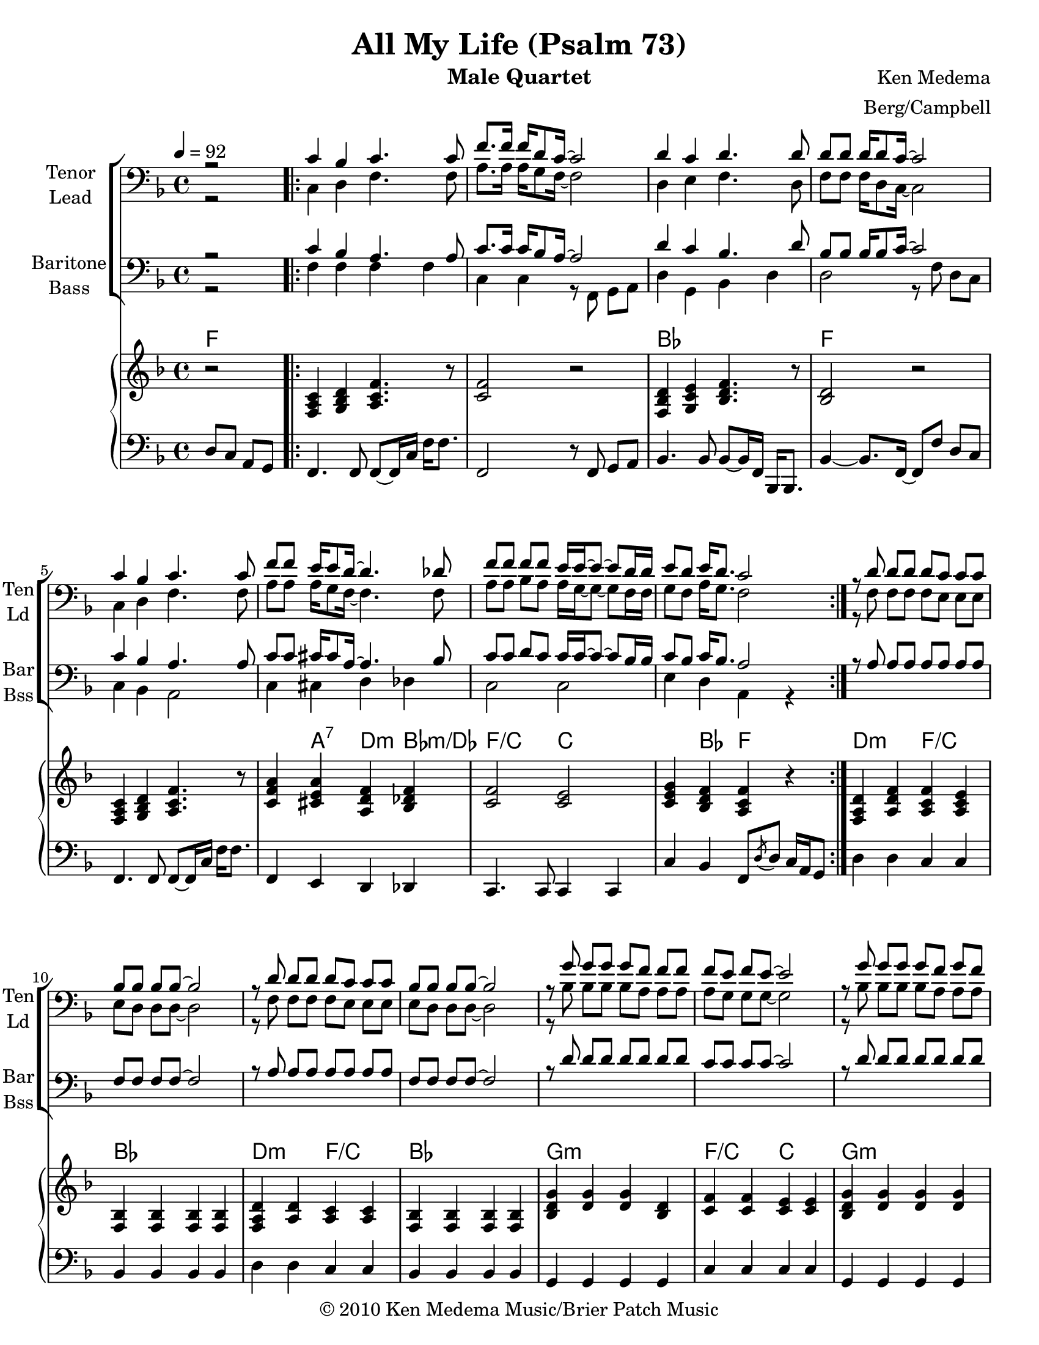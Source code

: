 \version "2.17.15"
\language "english"

\header {
  title = "All My Life (Psalm 73)"
  instrument = "Male Quartet"
  composer = "Ken Medema"
  arranger = "Berg/Campbell"
  copyright =\markup { \char ##x00A9 2010 Ken Medema Music/Brier Patch Music }
  tagline = "Engraved with Lilypond"
}

\paper {
  #(set-paper-size "letter")
}

dropLyrics =
{
  \override LyricText #'extra-offset = #'(0 . -4)
  \override LyricHyphen #'extra-offset = #'(0 . -4)
  \override LyricExtender #'extra-offset = #'(0 . -4)
}

raiseLyrics =
{
  \revert LyricText #'extra-offset
  \revert LyricHyphen #'extra-offset
  \revert LyricExtender #'extra-offset
}

rehearsalMidi = #
(define-music-function
 (parser location name midiInstrument lyrics) (string? string? ly:music?)
 #{
   \unfoldRepeats
   <<
     \new Staff = "tenor" \new Voice = "tenor" { s1*0\f \tenor }
     \new Staff = "lead" \new Voice = "lead" { s1*0\f \lead }
     \new Staff = "bari" \new Voice = "bari" { s1*0\f \bari }
     \new Staff = "bass" \new Voice = "bass" { s1*0\f \bass }
     \context Staff = $name {
       \set Score.midiMinimumVolume = #0.6
       \set Score.midiMaximumVolume = #0.8
       \set Score.tempoWholesPerMinute = #(ly:make-moment 92 2)
       \set Staff.midiMinimumVolume = #0.8
       \set Staff.midiMaximumVolume = #1.0
       \set Staff.midiInstrument = $midiInstrument
     }
     \new Lyrics \with {
       alignBelowContext = $name
     } \lyricsto $name $lyrics
   >>
 #})


global = {
  \key f \major
  \time 4/4
  \tempo 4=92
  \accidentalStyle voice
  %  set to beaming in eigths for vocal style
  \set Score.markFormatter = #format-mark-box-alphabet
  \set Timing.beamExceptions = #'()
  \set Timing.baseMoment = #(ly:make-moment 1/4)
  \set Timing.beatStructure = #'(1 1 1 1)
}
%{ Notes
   
   Add piano
   transpose f -> aflat
   add bass
%}

tenor =  
\relative c' {
  \global
  \partial 2 r2
  \repeat volta 4 {
    c4 bf c4. c8 f8. [f16] f16 [d8 c16] ~c2 d4 c d4. d8 |
    d d d16 d8 c16 ~c2 c4 bf c4. c8 f f e16 e8 d16 ~d4. df8 |
    f8 [f] f f e16 e ~e8 ~e8 d16 d e8 d e16 d8. c2 |
  }
  r8 d d [d] d [c] c c bf bf bf bf ~bf2  |
  r8 d d d d c c c bf bf bf bf ~bf2 |
  r8 g' g g g f f f f e f e ~e2 |
  r8 g g g g f g f f e d e ~e2 |
  r8 a a a a g f e d d d d ~d2 |
  r8 a' a a a g f e d d d d ~d2 |
  r8 bf' bf bf bf a bf a f e e e ~e2 |
  r8 bf' bf bf bf a bf a f e e e ~e2 |
  r2 r4 c4 f2. e4 f2. f4 f4. e8 e2 r2 r4 c d2. c4 |
  d2. e4 c1 r2 r4 c f2. e4 f2. f4 f4. e8 e2 r2 r4 c d2. c4 d2. e4 |
  c1 R1 c4 bf c4. c8 f f f16 d8 c16 ~c2 |
  d4 c d4. d8 d d d16 d8 c16 ~c2 |
  c4 bf c4. c8 |
  f8 f e16 e8 d16 ~d4. df8 f f f f e16 e ~e8 ~e d16 ~d e4 d e4. d8 c1~ c 
}
lead =  
\relative c {
  \global
  \partial 2 r2
  \repeat volta 4 {
    c4 d f4. f8 a8. [a16] a16 [g8 f16] ~f2 |
    d4 e f4. d8 f f f16 d8 c16 ~c2 |
    c4 d f4. f8 a a a16 g8 f16 ~f4. f8 |
    a8 [a] bf [a] a16 g16 ~g8 ~g8 f16 f g8 f a16 g8. f2 |
  }
  r8 f8 f [f] f e e e e d d d ~d2  |
  r8 f8 f f f e e e e d d d ~d2 |
  r8 bf' bf bf bf a a a a g g g ~g2 |
  r8 bf bf bf bf a a a a g g g ~g2 |
  r8 c c c c bf a g g f f f ~f2 |
  r8 c' c c c bf a g g f f f ~f2 |
  r8 d' d d d c c a a g g g ~g2 |
  r8 d' d d d c c a a g g g ~g2 |
  %27
  r2 r4 c, a'2. g4 bf2. a4 a4. g8 g2 r2 r4 f4 g2. f4 |
  a2. g4 f1 r2 r4 c4 a'2. g4 bf2. a4 a4. g8 g2 r2 r4 f g2. f4 a2. g4 |
  f1 R1 c4 d f4. f8 a a a16 g8 f16 ~f2 d4 e f4. d8 f f f16 d8 c16 ~c2 |
  c4 d f4. f8 a a a16 g8 f16 ~f4. f8 |
  a8 a bf a a16 g ~g8 ~g f16 ~f g4 f a4. g8 f1~ f 
  
  
}
bari = 
\relative c' {
  \global
  % Music follows here.
  \partial 2 r2
  \repeat volta 4 {
    c4 bf a4. a8 c8. [c16] c16 [bf8 a16] ~a2 d4 c bf4. d8 |
    bf bf bf16 bf8 c16 ~c2 c4 bf a4. a8 c c cs16 cs8 a16 ~a4. bf8 |
    c8c d c c16 c ~c8 ~c8 bf16 bf c8 bf c16 bf8. a2 |
  }
  r8 a a a a a a a f f f f ~f2  |
  r8 a a a a a a a f f f f ~f2 |
  r8 d' d d d d d d c c c c ~c2 |
  r8 d d d d d d d c c c c ~c2 |
  r8 e e e e d c bf a a a a ~a2 |
  r8 e' e e e d c bf a a a a ~a2 |
  r8 f' f f f f f f c c c c ~c2 |
  r8 f f f f f f f c c c c ~c2 |
  r2 r4 c c2. c4 d2. c4 c4. c8 c2 |
  r2 r4 a bf2. a4 bf2. c4 a1 |
  r2 r4 c c2. c4 d2. c4 c4. c8 c2 |
  r2 r4 a bf2. a4 bf2. c4 a1 R1 |
  c4 bf a4. a8 c c c16 bf8 a16 ~a2 d4 c bf4. d8 bf bf bf16 bf8 c16 ~c2 |
  c4 bf a4. a8 c c cs16 cs8 a16 ~a4. bf8 |
  c c d c c16 c ~c8 ~c bf16 ~bf c4 bf c4. bf8 a1~ a |
  \bar "|."
}

bass =   
\relative c {
  \global
  \partial 2 r2
  \repeat volta 4 {
    f4 f f f c c r8 f, g a
    d4 g, bf d d2 r8 f8 d8 c  |
    c4 bf a2 c4 cs d df c2 c e4 d a r4
  }
}
verseOne = \lyricmode {
  % Lyrics follow here.
  \set stanza = #"1."
  All my life I've sung a jeal -- ous song.
  All my life I've sung a jeal -- ous song.
  All my life I've sung a jeal -- ous song.
  The ev -- il peo -- ple flour -- ish and the good folks suf -- fer wrong.
}
verseTwo = \lyricmode {
  \set stanza = #"2."
  All my life I've walked the way of God.
  All my life I've walked the way of God.
  All my life I've walked the way of God,
  But walk -- ing got me no -- where and I thought it nev -- er would.
}
verseThree = \lyricmode {
  \set stanza = #"3."
  All my life I've watched the wick -- ed rule.
  All my life I've watched the wick -- ed rule.
  All my life I've watched the wick -- ed rule.
  They look down on the god -- ly and they call us sil -- ly fools.
}
verseFour = \lyricmode {
  \set stanza = #"4."
  All my life I've tried to rea -- son why.
  All my life I've tried to rea -- son why.
  All my life I've tried to rea -- son why.
  I could not find the ans -- wers and I lost the will to try.
}
finale = \lyricmode {
  \dropLyrics
  Un -- til I came in -- to your  \raiseLyrics pres -- ence, O God,
  My eyes were o -- pened and my vis -- ion was clear.
  The life I en -- vied is a cas -- tle of sand,
  Fall -- ing to noth -- ing when a strong wind comes near.
  A dream that on -- ly keeps its pow'r in the night,
  That fades and leaves us at the first light of day.
  My life turned up -- side down and now I can see,
  There is a treas -- ure that will not fade a -- way.
  You draw me near to you, O God.
  You hold me in your hand.
  You treat me as an hon -- oured one.
  With your be -- loved I stand.
  Now my song is al -- to -- geth -- er new.
  Now my song is al -- to -- geth -- er new.
  Now my song is al -- to -- geth -- er new.
  For God has changed my vi -- sion as on -- ly God could do.
}

harmonies = \chordmode {
  \repeat volta 4 {
  f1 f f2 bf bf2 f f1 f2 f4 a4:7 d:m bf:m/df f2/c c2 c4 bf f2 }
d2:m f/c bf1 d2:m f/c bf1 
g1:m f2/c c g1:m f2/c c 
a1:m d:m a:m d2:m f/c 
bf1 f8/c c2.. bf2 f2/a f8/c c2.. c2:4 c
f2. c4/f bf2./f f4 f4./c c2.. r2. f4/a
bf2.:6 f4/a bf2.:maj7 c4 f1 bf2./f a4
f2. c4/f bf2./f f4 f4./c c2.. r2. f4/a
bf2.:6 f4/a bf2.:maj7 c4 f1 bf2./f a4
f4 bf/f f bf/f f bf/f f2
bf4 

}
right = 
\relative c' {
  \global
  \autoBeamOn
  \partial 2 r2
  \repeat volta 4 {
    <c a f>4 <d bf g> <f c a>4. r8 |
    <f c>2 r2 <d bf f>4 <e c g> <f d bf>4. r8 |
    <d bf>2 r2 <c a f>4 <d bf g> <f c a>4.r8 |
    <a f c>4 <a e cs> <f d a> <f df bf> |
    <f c>2 <e c> <g e c>4 <f d bf>  <f c a> r4
  }
  <d a f>4 <f d a> <f c a> <e c a> |
  <bf f> q q q <d a f> <d a> <c a> q |
  <bf f> q q q <g'd bf> <g d>q <d bf> |
  
  <f c> q <e c> q <g d bf> <g d> q q |
  <a f c>8 <g e c> <f d c> <g e~ c~> <e c>4 q |
  e2 e <d a>4. q8~ q2 |
  e2 e <d a>4. q8~ q4 <f c a> |
  <bf f d>2 <bf f>4 q <a f c>8 <g e c> q q~ q c, e g |
  <bf f d>4 <bf f>4 <a f> <c a f>8 <a f c> q <g e> <f d> <g e c>~ q2 |
  %25
  \bar "||"
  <g f c>2~ <g e c>4 r4 c,2 c8 f <g e c>4 |
  d2 d8 f <a f c>4 q4. <g e c>8 q4 c,8 e |
  f c e c d bf a c |
  bf2 bf8 d <f c a>4 bf,2 bf8 d <g e c>4 |
  a,4. a8 c a f' c <f d bf>4. bf,8 d bf <c a f>4 |
  %34
  c2 c8 f <g e c>4 d2 d8 f <a f c>4 q4. <g e c>8 q4 c,8 e |
  f8 c e c d bf a c bf2 bf8 d <f c a>4 |
  bf,2 bf8 d <g e c>4 a4. a8 c a <f c a>4 |
  <f d bf>4. bf,8 d bf <f' d bf>4 |
  <c a f>4 <d bf f> <c a> <d bf> <f c> <d bf> <c a> q |
  <d bf>4 <e c> <f d> <e c> <d bf> q <c a f> q8 <d bf f> |
  <c a f>4 <d bf f> <f c a> <d bf> |
  <f c> <e cs> <d a>2 <f c> <e c> |
  <e c>2 <f c>4 <e c> |
  r8 a,8 c f bf, d f d <c a>4 <d bf> <c a>2
  
}

left = 
\relative c {
  \global
  \autoBeamOn
  \clef "bass"
  \partial 2 d8 c a g 
  \repeat volta 4 {
    f4. f8 f~ f16 c' f f8. f,2 r8 f g a |
    bf4. bf8 bf~ bf16 f bf,16 bf8. |
    bf'4~ bf8. f16~ f8 f' d c |
    f,4. f8 f~ f16 c' f16 f8. |
    f,4 e d df c4. c8 c4 c c' bf f8 \acciaccatura d'8 d c16 a g8
  }
  d'4 d c c bf bf bf bf d d c c bf bf bf bf g g g g |
  c c c c g g g g c c c c |
  a8 e' a4 a,8 e' a4 |
  d,,8 a' d4 d,8 a' d f |
  a,8 e' a4 a,8 e' a4  d,,8 a' d4 d,8 a' c, a' |
  bf,4. bf8 bf2 c4. c8 c2 <bf' bf,>2 <a a,> <c c,>1 q |
  f,8 c' f a~ a4 f  f,8 c' f a~ a4 f |
  <a c,>4. <g c,>8 q g4. a4 g g f |
  bf,8 d f g~ g4 <f a,> bf,8 d f a~ a4 <g c,> |
  f,8 c' f2. f,8 d' f2. 
  f,8 c' f a~ a4 f  f,8 c' f a~ a4 f |
  <a c,>4. <g c,>8 q g4. a4 g g f |
  bf,8 d f g~ g4 <f a,> bf,8 d f a~ a4 <g c,> |
  f,8 c' f2. f,8 d' f2. |
  <c f,>4 <d f,> <c f,> <d f,> <c f,> <d f,> <c f,> <f a,> |
  <f bf,> <g bf,> <f bf,> <g bf,> <f bf,>2 <c f,> |
  <c f,>4 <d f,> <c f,> <d f,> f, a d2 |
  <a' c,>2 <g c,> q <a c,>4 <g c,> <f f,>1~ q
}

\score {
  % \unfoldRepeats 
  <<
    \new ChoirStaff <<
      \new Lyrics = "tenor" \with {
        \override VerticalAxisGroup.staff-affinity = #DOWN
      }
      \accidentalStyle StaffGroup.voice
      \new Staff \with {
        midiInstrument = "voice oohs"
        instrumentName = \markup \center-column { "Tenor" "Lead" }
        shortInstrumentName = \markup \center-column { "Ten" "Ld" }
      } 
      <<
        \clef "bass"
        \new Voice = "tenor" { \voiceOne \tenor }
        \new Voice = "lead" { \voiceTwo \lead }
      >>
      \new Lyrics = "lead" 
      \new Lyrics = "bari" \with {
        \override VerticalAxisGroup.staff-affinity = #DOWN
      } 
      \new Staff \with {
        midiInstrument = "choir aahs"
        instrumentName = \markup \center-column { "Baritone" "Bass" }
        shortInstrumentName = \markup \center-column { "Bar" "Bss" }
      } <<
        \clef bass
        \new Voice = "bari" { \voiceOne \bari }
        \new Voice = "bass" { \voiceTwo \bass }
      >>
      %{  \new Lyrics = "bass"
          \context Lyrics = "tenor" \lyricsto "tenor" \verse
          \context Lyrics = "lead" \lyricsto "lead" \verseLead
          \context Lyrics = "bari" \lyricsto "bari" \verseBari
          \context Lyrics = "bass" \lyricsto "bass" \verseBass
      %}
    >>
    
    
    \new PianoStaff \with { 
      midiInstrument = "acoustic grand"
    }
    <<
      \new ChordNames {
        \set chordChanges = ##t
        \harmonies
      }
      \new Staff = "right" { \right }
      \new Staff = "left" { \left }
    >>
  >> 
  \layout {
    \context {
      \Voice
      \override Glissando.thickness = #3
      \override Glissando.gap = #0.1
    }
  }
  \midi {
    
  }
}


%{
  % Tenor score
  \bookpart {
  \header {
  instrument = "Tenor"
  }
  
  \score {
  \new GrandStaff <<
  \new Staff \with { 
  instrumentName = \markup \center-column { "Tenor" }
  shortInstrumentName = \markup \center-column { "Ten" }
  }
  { \tenor }
  %     \addlyrics \verse
  
  \new ChoirStaff <<
  \new Staff \with { 
  \clef "treble_8"
  instrumentName = \markup \center-column { "Lead" }
  shortInstrumentName = \markup \center-column { "Ld" }
  }
  {  \lead }
  \new Staff \with {
  instrumentName = \markup \center-column { "Baritone" "Bass" }
  shortInstrumentName = \markup \center-column { "Bar" "Bss" }
  } <<
  \clef bass
  \new Voice = "bari" { \voiceOne \bari }
  \new Voice = "bass" { \voiceTwo \bass }
  >>
  >>
  >>
  \layout {
  \context {
  \Voice
  \override Glissando.thickness = #3
  \override Glissando.gap = #0.1
  }  
  }
  }
  }
  % Lead score
  \bookpart {
  \header {
  instrument = "Lead"
  }
  \score {
  \new GrandStaff <<
  \new Staff \with { 
  instrumentName = \markup \center-column { "Lead" }
  shortInstrumentName = \markup \center-column { "Ld" }
  }
  { \clef "treble_8"  \lead }
  %     \addlyrics \verseLead
  
  \new ChoirStaff <<
  \new Staff \with { 
  
  instrumentName = \markup \center-column { "Tenor" }
  shortInstrumentName = \markup \center-column { "Ten" }
  }
  {    \clef "treble_8"  \tenor }
  \new Staff \with {
  instrumentName = \markup \center-column { "Baritone" "Bass" }
  shortInstrumentName = \markup \center-column { "Bar" "Bss" }
  } <<
  \clef bass
  \new Voice = "bari" { \voiceOne \bari }
  \new Voice = "bass" { \voiceTwo \bass }
  >>
  >>
  >>
  \layout {
  \context {
  \Voice
  \override Glissando.thickness = #3
  \override Glissando.gap = #0.1
  }  
  }
  }
  }
  % Baritone score
  \bookpart {
  \header {
  instrument = "Baritone"
  }
  
  \score {
  \new GrandStaff <<
  \new Staff \with { 
  instrumentName = \markup \center-column { "Baritone" }
  shortInstrumentName = \markup \center-column { "Bar" }
  }
  { \clef bass \bari }
  %     \addlyrics \verseBari
  
  \new ChoirStaff <<
  \new Staff \with { 
  \clef "treble_8"
  instrumentName = \markup \center-column { "Tenor" "Lead" }
  shortInstrumentName = \markup \center-column { "Ten" "Ld" }
  }<<
  \clef "treble_8"
  \new Voice = "tenor" { \voiceOne \tenor }
  \new Voice = "lead" { \voiceTwo \lead }
  >>
  \new Staff \with {
  instrumentName = \markup \center-column { "Bass" }
  shortInstrumentName = \markup \center-column { "Bss" }
  } <<
  \clef bass
  \new Voice = "bass" { \voiceOne \bass }
  >>
  >>
  >>
  \layout {
  \context {
  \Voice
  \override Glissando.thickness = #3
  \override Glissando.gap = #0.1
  }  
  }
  }
  }
  
  % Bass
  %
  \bookpart {
  \header {
  instrument = "Bass"
  }
  \score {
  \new GrandStaff <<
  \new Staff \with { 
  instrumentName = \markup \center-column { "Bass" }
  shortInstrumentName = \markup \center-column { "Bss" }
  }
  { \clef bass \bass }
  %      \addlyrics \verseBass
  
  \new ChoirStaff <<
  \new Staff \with { 
  \clef "treble_8"
  instrumentName = \markup \center-column { "Tenor" "Lead" }
  shortInstrumentName = \markup \center-column { "Ten" "Ld" }
  }<<
  \clef "treble_8"
  \new Voice = "tenor" { \voiceOne \tenor }
  \new Voice = "lead" { \voiceTwo \lead }
  >>
  \new Staff \with {
  instrumentName = \markup \center-column { "Bari" }
  shortInstrumentName = \markup \center-column { "Bar" }
  } <<
  \clef bass
  \new Voice = "bari" { \voiceOne \bari }
  >>
  >>
  >>
  \layout {
  \context {
  \Voice
  \override Glissando.thickness = #3
  \override Glissando.gap = #0.1
  }  
  }
  }
  }
  % Rehearsal MIDI files:
  \book {
  \bookOutputSuffix "tenor"
  \score {
  \rehearsalMidi "tenor" "tenor sax" \verse
  \midi { }
  }
  
  }
  
  \book {
  \bookOutputSuffix "lead"
  \score {
  \rehearsalMidi "lead" "tenor sax" \verse
  \midi { }
  }
  }
  
  \book {
  \bookOutputSuffix "bari"
  \score {
  \rehearsalMidi "bari" "tenor sax" \verse
  \midi { }
  }
  }
  
  \book {
  \bookOutputSuffix "bass"
  \score {
  \rehearsalMidi "bass" "tenor sax" \verse
  \midi { }
  }
  }
  
  
  
  %{
  convert-ly (GNU LilyPond) 2.17.10  convert-ly: Processing `'...
  Applying conversion: 2.15.39, 2.15.40, 2.15.42, 2.15.43, 2.16.0,
  2.17.0, 2.17.4, 2.17.5, 2.17.6
%}
%}

%{
convert-ly (GNU LilyPond) 2.17.17  convert-ly: Processing `'...
Applying conversion: 2.17.15
%}
